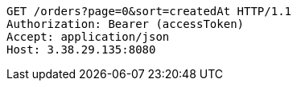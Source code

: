 [source,http,options="nowrap"]
----
GET /orders?page=0&sort=createdAt HTTP/1.1
Authorization: Bearer (accessToken)
Accept: application/json
Host: 3.38.29.135:8080

----